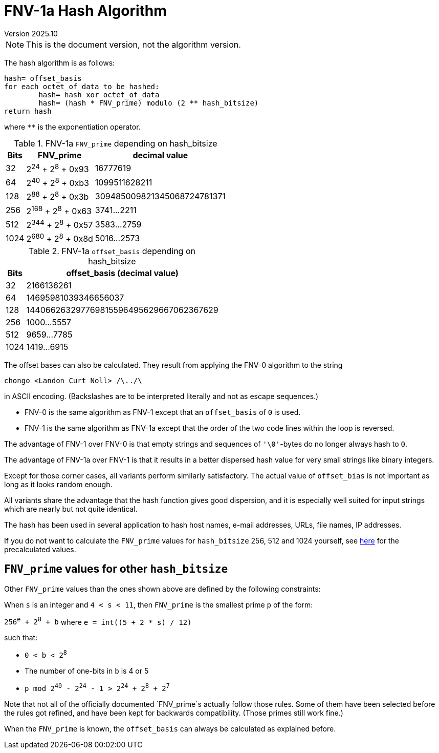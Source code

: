 FNV-1a Hash Algorithm
=====================
Version 2025.10

[NOTE]
This is the document version, not the algorithm version.

The hash algorithm is as follows:

----
hash= offset_basis
for each octet_of_data to be hashed:
	hash= hash xor octet_of_data
	hash= (hash * FNV_prime) modulo (2 ** hash_bitsize)
return hash
----

where `**` is the exponentiation operator.

.FNV-1a `FNV_prime` depending on hash_bitsize
[options="autowidth,header"]
|====
| Bits | FNV_prime            | decimal value
| 32   | 2^24^ + 2^8^ + 0x93  | 16777619
| 64   | 2^40^ + 2^8^ + 0xb3  | 1099511628211
| 128  | 2^88^ + 2^8^ + 0x3b  | 309485009821345068724781371
| 256  | 2^168^ + 2^8^ + 0x63 | 3741...2211
| 512  | 2^344^ + 2^8^ + 0x57 | 3583...2759
| 1024 | 2^680^ + 2^8^ + 0x8d | 5016...2573 
|====

.FNV-1a `offset_basis` depending on hash_bitsize
[options="autowidth,header"]
|====
| Bits | offset_basis (decimal value)
| 32   | 2166136261
| 64   | 14695981039346656037
| 128  | 144066263297769815596495629667062367629
| 256  | 1000...5557
| 512  | 9659...7785
| 1024 | 1419...6915 
|====

The offset bases can also be calculated. They result from applying the FNV-0 algorithm to the string

----
chongo <Landon Curt Noll> /\../\
----

in ASCII encoding. (Backslashes are to be interpreted literally and not as escape sequences.)

* FNV-0 is the same algorithm as FNV-1 except that an `offset_basis` of `0` is used.

* FNV-1 is the same algorithm as FNV-1a except that the order of the two code lines within the loop is reversed.

The advantage of FNV-1 over FNV-0 is that empty strings and sequences of `'\0'`-bytes do no longer always hash to `0`.

The advantage of FNV-1a over FNV-1 is that it results in a better dispersed hash value for very small strings like binary integers.

Except for those corner cases, all variants perform similarly satisfactory. The actual value of `offset_bias` is not important as long as it looks random enough.

All variants share the advantage that the hash function gives good dispersion, and it is especially well suited for input strings which are nearly but not quite identical.

The hash has been used in several application to hash host names, e-mail addresses, URLs, file names, IP addresses.

If you do not want to calculate the `FNV_prime` values for `hash_bitsize` 256, 512 and 1024 yourself, see http://www.isthe.com/chongo/tech/comp/fnv/[here] for the precalculated values.


`FNV_prime` values for other `hash_bitsize`
-------------------------------------------

Other `FNV_prime` values than the ones shown above are defined by the following constraints:

When `s` is an integer and `4 < s < 11`, then `FNV_prime` is the smallest prime `p` of the form: 

+256^e^ + 2^8^ + b+ where +e = int((5 + 2 * s) / 12)+

such that: 

* +0 < b < 2^8^+
* The number of one-bits in `b` is 4 or 5 
* +p mod 2^40^ - 2^24^ - 1 > 2^24^ + 2^8^ + 2^7^+

Note that not all of the officially documented `FNV_prime`s actually follow those rules. Some of them have been selected before the rules got refined, and have been kept for backwards compatibility. (Those primes still work fine.)

When the `FNV_prime` is known, the `offset_basis` can always be calculated as explained before.
